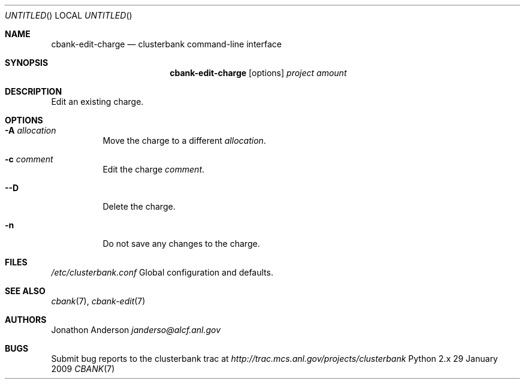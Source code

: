 .Dd 29 January 2009
.Os Python 2.x
.Dt CBANK 7 USD
.Sh NAME
.Nm cbank-edit-charge
.Nd clusterbank command-line interface
.Sh SYNOPSIS
.Nm
.Op options
.Ar project
.Ar amount
.Sh DESCRIPTION
Edit an existing charge.
.Sh OPTIONS
.Bl -tag
.It Fl A Ar allocation
Move the charge to a different
.Ar allocation .
.It Fl c Ar comment
Edit the charge
.Ar comment .
.It Fl -D
Delete the charge.
.It Fl n
Do not save any changes to the charge.
.El
.Sh FILES
.Bl -item
.It
.Pa /etc/clusterbank.conf
Global configuration and defaults.
.El
.Sh SEE ALSO
.Xr cbank 7 ,
.Xr cbank-edit 7
.Sh AUTHORS
.An Jonathon Anderson
.Ad janderso@alcf.anl.gov
.Sh BUGS
Submit bug reports to the clusterbank trac at
.Ad http://trac.mcs.anl.gov/projects/clusterbank
